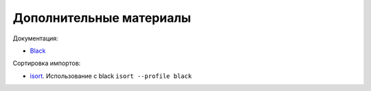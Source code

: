 Дополнительные материалы
------------------------

Документация:

* `Black <https://black.readthedocs.io/en/stable/>`__

Сортировка импортов:

* `isort <https://github.com/PyCQA/isort>`__. Использование с black ``isort --profile black``
